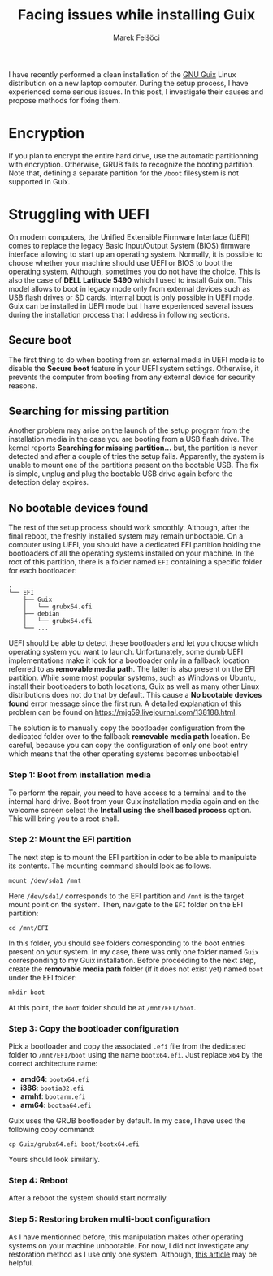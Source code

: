 #+TITLE: Facing issues while installing Guix
#+AUTHOR: Marek Felšöci

#+BEGIN_SYNOPSIS
I have recently performed a clean installation of the
[[http://guix.gnu.org/][GNU Guix]] Linux distribution on a new laptop computer.
During the setup process, I have experienced some serious issues. In this post,
I investigate their causes and propose methods for fixing them.
#+END_SYNOPSIS

* Encryption
:PROPERTIES:
:CUSTOM_ID: ecryption
:END:

If you plan to encrypt the entire hard drive, use the automatic partitionning
with encryption. Otherwise, GRUB fails to recognize the booting partition. Note
that, defining a separate partition for the ~/boot~ filesystem is not supported
in Guix.

* Struggling with UEFI
:PROPERTIES:
:CUSTOM_ID: struggling-with-uefi
:END:

On modern computers, the Unified Extensible Firmware Interface (UEFI) comes to
replace the legacy Basic Input/Output System (BIOS) firmware interface allowing
to start up an operating system. Normally, it is possible to choose whether your
machine should use UEFI or BIOS to boot the operating system. Although,
sometimes you do not have the choice. This is also the case of
*DELL Latitude 5490* which I used to install Guix on. This model allows to boot
in legacy mode only from external devices such as USB flash drives or SD cards.
Internal boot is only possible in UEFI mode. Guix can be installed in UEFI mode
but I have experienced several issues during the installation process that I
address in following sections.

** Secure boot
:PROPERTIES:
:CUSTOM_ID: secure-boot
:END:

The first thing to do when booting from an external media in UEFI mode is to
disable the *Secure boot* feature in your UEFI system settings. Otherwise, it
prevents the computer from booting from any external device for security
reasons.

** Searching for missing partition
:PROPERTIES:
:CUSTOM_ID: searching-for-missing-partition
:END:

Another problem may arise on the launch of the setup program from the
installation media in the case you are booting from a USB flash drive. The
kernel reports *Searching for missing partition...* but, the partition is never
detected and after a couple of tries the setup fails. Apparently, the system is
unable to mount one of the partitions present on the bootable USB. The fix is
simple, unplug and plug the bootable USB drive again before the detection delay
expires.

** No bootable devices found
:PROPERTIES:
:CUSTOM_ID: no-bootable-devices-found
:END:

The rest of the setup process should work smoothly. Although, after the final
reboot, the freshly installed system may remain unbootable. On a computer using
UEFI, you should have a dedicated EFI partition holding the bootloaders of all
the operating systems installed on your machine. In the root of this partition,
there is a folder named ~EFI~ containing a specific folder for each bootloader:

#+BEGIN_EXAMPLE
.
└── EFI
    ├── Guix
    │   └── grubx64.efi
    ├── debian
    │   └── grubx64.efi
    └── ...
#+END_EXAMPLE

UEFI should be able to detect these bootloaders and let you choose which
operating system you want to launch. Unfortunately, some dumb UEFI
implementations make it look for a bootloader only in a fallback location
referred to as *removable media path*. The latter is also present on the EFI
partition. While some most popular systems, such as Windows or Ubuntu, install
their bootloaders to both locations, Guix as well as many other Linux
distributions does not do that by default. This cause a
*No bootable devices found* error message since the first run. A detailed
explanation of this problem can be found on
[[https://mjg59.livejournal.com/138188.html][https://mjg59.livejournal.com/138188.html]].

The solution is to manually copy the bootloader configuration from the dedicated
folder over to the fallback *removable media path* location. Be careful, because
you can copy the configuration of only one boot entry which means that the other
operating systems becomes unbootable!

*** Step 1: Boot from installation media
:PROPERTIES:
:CUSTOM_ID: step-1-boot-from-installation-media
:END:

To perform the repair, you need to have access to a terminal and to the internal
hard drive. Boot from your Guix installation media again and on the welcome
screen select the *Install using the shell based process* option. This will
bring you to a root shell.

*** Step 2: Mount the EFI partition
:PROPERTIES:
:CUSTOM_ID: step-2-mount-the-efi-partition
:END:

The next step is to mount the EFI partition in oder to be able to manipulate its
contents. The mounting command should look as follows.

#+BEGIN_SRC shell
mount /dev/sda1 /mnt
#+END_SRC

Here =/dev/sda1/= corresponds to the EFI partition and =/mnt= is the target
mount point on the system. Then, navigate to the ~EFI~ folder on the EFI
partition:

#+BEGIN_SRC shell
cd /mnt/EFI
#+END_SRC

In this folder, you should see folders corresponding to the boot entries present
on your system. In my case, there was only one folder named ~Guix~ corresponding
to my Guix installation. Before proceeding to the next step, create the
*removable media path* folder (if it does not exist yet) named ~boot~ under the
EFI folder:

#+BEGIN_SRC shell
mkdir boot
#+END_SRC

At this point, the ~boot~ folder should be at ~/mnt/EFI/boot~.

*** Step 3: Copy the bootloader configuration
:PROPERTIES:
:CUSTOM_ID: step-3-copy-the-bootloader-configuration
:END:

Pick a bootloader and copy the associated ~.efi~ file from the dedicated folder
to ~/mnt/EFI/boot~ using the name ~bootx64.efi~. Just replace ~x64~ by the
correct architecture name:

- *amd64*: ~bootx64.efi~
- *i386*: ~bootia32.efi~
- *armhf*: ~bootarm.efi~
- *arm64*: ~bootaa64.efi~

Guix uses the GRUB bootloader by default. In my case, I have used the following
copy command:

#+BEGIN_SRC shell
cp Guix/grubx64.efi boot/bootx64.efi
#+END_SRC

Yours should look similarly.

*** Step 4: Reboot
:PROPERTIES:
:CUSTOM_ID: step-4-reboot
:END:

After a reboot the system should start normally.

*** Step 5: Restoring broken multi-boot configuration
:PROPERTIES:
:CUSTOM_ID: step-5-restoring-broken-multi-boot-configuration
:END:

As I have mentionned before, this manipulation makes other operating systems on
your machine unbootable. For now, I did not investigate any restoration method
as I use only one system. Although,
[[https://wiki.debian.org/GrubEFIReinstall][this article]] may be helpful.

